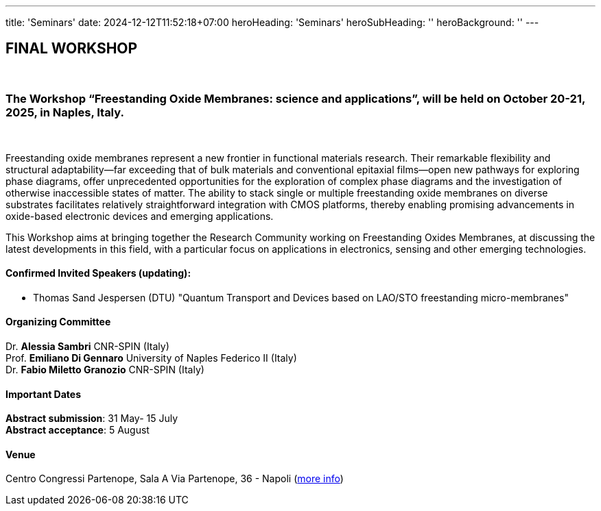 ---
title: 'Seminars'
date: 2024-12-12T11:52:18+07:00
heroHeading: 'Seminars'
heroSubHeading: ''
heroBackground: ''
---

== FINAL WORKSHOP
{empty} +

=== The Workshop “Freestanding Oxide Membranes: science and applications”, will be held on October 20-21, 2025, in Naples, Italy.
{empty} +

Freestanding oxide membranes represent a new frontier in functional materials research. Their remarkable flexibility and structural adaptability—far exceeding that of bulk materials and conventional epitaxial films—open new pathways for exploring phase diagrams, offer unprecedented opportunities for the exploration of complex phase diagrams and the investigation of otherwise inaccessible states of matter. The ability to stack single or multiple freestanding oxide membranes on diverse substrates facilitates relatively straightforward integration with CMOS platforms, thereby enabling promising advancements in oxide-based electronic devices and emerging applications.

This Workshop aims at bringing together the Research Community working on Freestanding Oxides Membranes, at discussing the latest developments in this field, with a particular focus on applications in electronics, sensing  and other emerging technologies.


==== Confirmed Invited Speakers (updating):

* Thomas Sand Jespersen (DTU) "Quantum Transport and Devices based on LAO/STO freestanding micro-membranes"

==== Organizing Committee

Dr. *Alessia Sambri* CNR-SPIN (Italy) +
Prof. *Emiliano Di Gennaro* University of Naples Federico II (Italy) +
Dr. *Fabio Miletto Granozio* CNR-SPIN (Italy)

==== Important Dates

*Abstract submission*: 31 May- 15 July +
*Abstract acceptance*: 5 August

==== Venue

Centro Congressi Partenope, Sala A Via Partenope, 36 - Napoli (link:https://www.centrocongressi.unina.it/via-partenope/[more info^])

// Copiare i file in /content/laboratories/*.md per popolare questa sezione. Occorrono foto e dettagli. 